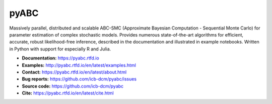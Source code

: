 pyABC
=====

.. figure:: https://raw.githubusercontent.com/ICB-DCM/pyABC/main/doc/logo/logo.svg
   :alt: pyABC logo
   :width: 30 %
   :align: center



|CI| |docs| |codecov| |pypi| |doi| |black| |python|




Massively parallel, distributed and scalable ABC-SMC
(Approximate Bayesian Computation - Sequential Monte Carlo)
for parameter estimation of complex stochastic models.
Provides numerous state-of-the-art algorithms for
efficient, accurate, robust likelihood-free inference,
described in the documentation and illustrated in example
notebooks.
Written in Python with support for especially R and Julia.

- **Documentation:** https://pyabc.rtfd.io
- **Examples:** http://pyabc.rtfd.io/en/latest/examples.html
- **Contact:** https://pyabc.rtfd.io/en/latest/about.html
- **Bug reports:** https://github.com/icb-dcm/pyabc/issues
- **Source code:** https://github.com/icb-dcm/pyabc
- **Cite:** https://pyabc.rtfd.io/en/latest/cite.html

.. |CI| image:: https://github.com/ICB-DCM/pyABC/workflows/CI/badge.svg
   :target: https://github.com/ICB-DCM/pyABC/actions
   :alt: CI

.. |docs| image:: https://readthedocs.org/projects/pyabc/badge/?version=latest
   :target: http://pyabc.readthedocs.io/en/latest/
   :alt: Docs

.. |codecov| image:: https://codecov.io/gh/ICB-DCM/pyABC/branch/main/graph/badge.svg
   :target: https://codecov.io/gh/ICB-DCM/pyABC
   :alt: Codecov

.. |pypi| image:: https://badge.fury.io/py/pyabc.svg
   :target: https://badge.fury.io/py/pyabc
   :alt: PyPI

.. |doi| image:: https://zenodo.org/badge/DOI/10.5281/zenodo.3257587.svg
   :target: https://doi.org/10.5281/zenodo.3257587
   :alt: DOI

.. |python| image:: https://img.shields.io/badge/Python-%3E%3D3.10-blue?logo=python&logoColor=green
   :target: https://python.org
   :alt: Python

.. |black| image:: https://img.shields.io/badge/code%20style-black-000000.svg
   :target: https://github.com/psf/black
   :alt: Code style: Black
